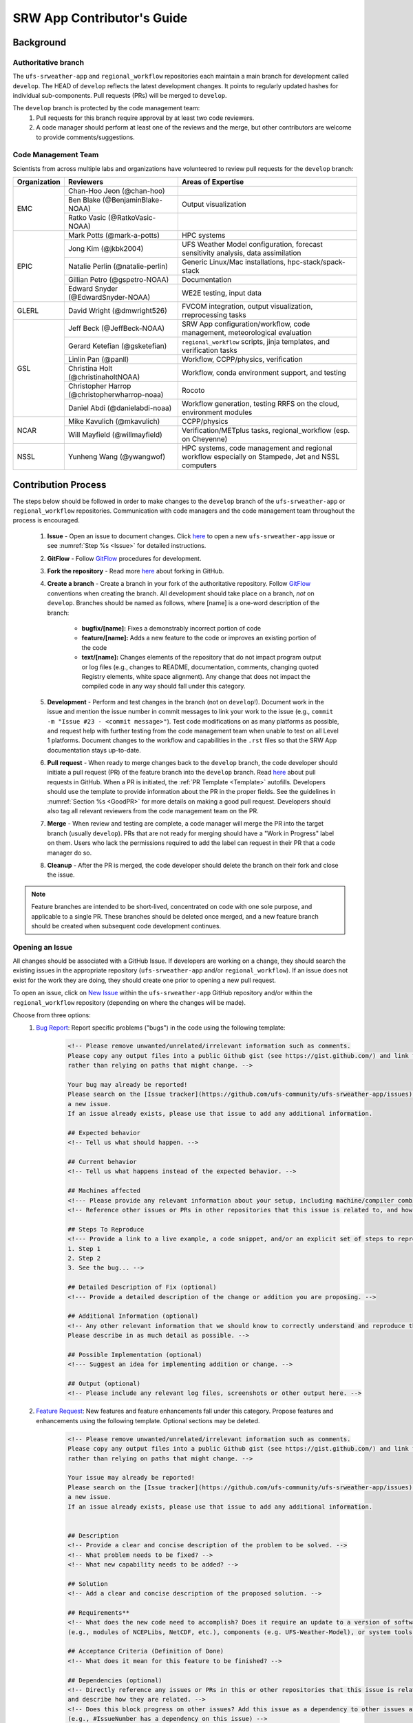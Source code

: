 
.. _ContributorsGuide:

==============================
SRW App Contributor's Guide
==============================

.. _Background:

Background
===========

Authoritative branch
-----------------------

The ``ufs-srweather-app`` and ``regional_workflow`` repositories each maintain a main branch for development called ``develop``. The HEAD of ``develop`` reflects the latest development changes. It points to regularly updated hashes for individual sub-components. Pull requests (PRs) will be merged to ``develop``. 

The ``develop`` branch is protected by the code management team:
    #. Pull requests for this branch require approval by at least two code reviewers.
    #. A code manager should perform at least one of the reviews and the merge, but other contributors are welcome to provide comments/suggestions.


Code Management Team
--------------------------

Scientists from across multiple labs and organizations have volunteered to review pull requests for the ``develop`` branch:

.. table::

    +------------------+------------------------------------------------+-----------------------------------------------------------------------------------+
    | **Organization** | **Reviewers**                                  | **Areas of Expertise**                                                            |
    +==================+================================================+===================================================================================+
    | EMC              | Chan-Hoo Jeon (@chan-hoo)                      |                                                                                   |
    |                  +------------------------------------------------+-----------------------------------------------------------------------------------+
    |                  | Ben Blake (@BenjaminBlake-NOAA)                | Output visualization                                                              |
    |                  +------------------------------------------------+-----------------------------------------------------------------------------------+
    |                  | Ratko Vasic (@RatkoVasic-NOAA)                 |                                                                                   |
    +------------------+------------------------------------------------+-----------------------------------------------------------------------------------+
    | EPIC             | Mark Potts (@mark-a-potts)                     | HPC systems                                                                       |
    |                  +------------------------------------------------+-----------------------------------------------------------------------------------+
    |                  | Jong Kim (@jkbk2004)                           | UFS Weather Model configuration, forecast sensitivity analysis, data assimilation |
    |                  +------------------------------------------------+-----------------------------------------------------------------------------------+
    |                  | Natalie Perlin (@natalie-perlin)               | Generic Linux/Mac installations, hpc-stack/spack-stack                            |
    |                  +------------------------------------------------+-----------------------------------------------------------------------------------+
    |                  | Gillian Petro (@gspetro-NOAA)                  | Documentation                                                                     |
    |                  +------------------------------------------------+-----------------------------------------------------------------------------------+
    |                  | Edward Snyder (@EdwardSnyder-NOAA)             | WE2E testing, input data                                                          |
    +------------------+------------------------------------------------+-----------------------------------------------------------------------------------+
    | GLERL            | David Wright (@dmwright526)                    | FVCOM integration, output visualization, rreprocessing tasks                      |
    +------------------+------------------------------------------------+-----------------------------------------------------------------------------------+
    | GSL              | Jeff Beck (@JeffBeck-NOAA)                     | SRW App configuration/workflow, code management, meteorological evaluation        |
    |                  +------------------------------------------------+-----------------------------------------------------------------------------------+
    |                  | Gerard Ketefian (@gsketefian)                  | ``regional_workflow`` scripts, jinja templates, and verification tasks            |
    |                  +------------------------------------------------+-----------------------------------------------------------------------------------+
    |                  | Linlin Pan (@panll)                            | Workflow, CCPP/physics, verification                                              |
    |                  +------------------------------------------------+-----------------------------------------------------------------------------------+
    |                  | Christina Holt (@christinaholtNOAA)            | Workflow, conda environment support, and testing                                  |
    |                  +------------------------------------------------+-----------------------------------------------------------------------------------+
    |                  | Christopher Harrop (@christopherwharrop-noaa)  | Rocoto                                                                            |
    |                  +------------------------------------------------+-----------------------------------------------------------------------------------+
    |                  | Daniel Abdi (@danielabdi-noaa)                 | Workflow generation, testing RRFS on the cloud, environment modules               |
    +------------------+------------------------------------------------+-----------------------------------------------------------------------------------+
    | NCAR             | Mike Kavulich (@mkavulich)                     | CCPP/physics                                                                      |
    |                  +------------------------------------------------+-----------------------------------------------------------------------------------+
    |                  | Will Mayfield (@willmayfield)                  | Verification/METplus tasks, regional_workflow (esp. on Cheyenne)                  |
    +------------------+------------------------------------------------+-----------------------------------------------------------------------------------+
    | NSSL             | Yunheng Wang (@ywangwof)                       | HPC systems, code management and regional workflow especially on Stampede, Jet    |
    |                  |                                                | and NSSL computers                                                                |
    +------------------+------------------------------------------------+-----------------------------------------------------------------------------------+

.. _ContribProcess:

Contribution Process
========================

The steps below should be followed in order to make changes to the ``develop`` branch of the ``ufs-srweather-app`` or ``regional_workflow`` repositories. Communication with code managers and the code management team throughout the process is encouraged.

    #. **Issue** - Open an issue to document changes. Click `here <https://github.com/ufs-community/ufs-srweather-app/issues/new/choose>`__ to open a new ``ufs-srweather-app`` issue or see :numref:`Step %s <Issue>` for detailed instructions. 
    #. **GitFlow** - Follow `GitFlow <https://nvie.com/posts/a-successful-git-branching-model/>`__ procedures for development. 
    #. **Fork the repository** - Read more `here <https://docs.github.com/en/get-started/quickstart/fork-a-repo>`__ about forking in GitHub.
    #. **Create a branch** - Create a branch in your fork of the authoritative repository. Follow `GitFlow <https://nvie.com/posts/a-successful-git-branching-model/>`__ conventions when creating the branch. All development should take place on a branch, *not* on ``develop``. Branches should be named as follows, where [name] is a one-word description of the branch:

        * **bugfix/[name]:** Fixes a demonstrably incorrect portion of code
        * **feature/[name]:** Adds a new feature to the code or improves an existing portion of the code
        * **text/[name]:** Changes elements of the repository that do not impact program output or log files (e.g., changes to README, documentation, comments, changing quoted Registry elements, white space alignment). Any change that does not impact the compiled code in any way should fall under this category.
         
    #. **Development** - Perform and test changes in the branch (not on ``develop``!). Document work in the issue and mention the issue number in commit messages to link your work to the issue (e.g., ``commit -m "Issue #23 - <commit message>"``). Test code modifications on as many platforms as possible, and request help with further testing from the code management team when unable to test on all Level 1 platforms. Document changes to the workflow and capabilities in the ``.rst`` files so that the SRW App documentation stays up-to-date. 
    #. **Pull request** - When ready to merge changes back to the ``develop`` branch, the code developer should initiate a pull request (PR) of the feature branch into the ``develop`` branch. Read `here <https://docs.github.com/en/pull-requests/collaborating-with-pull-requests/proposing-changes-to-your-work-with-pull-requests/about-pull-requests>`__ about pull requests in GitHub. When a PR is initiated, the :ref:`PR Template <Template>` autofills. Developers should use the template to provide information about the PR in the proper fields. See the guidelines in :numref:`Section %s <GoodPR>` for more details on making a good pull request. Developers should also tag all relevant reviewers from the code management team on the PR.
    #. **Merge** - When review and testing are complete, a code manager will merge the PR into the target branch (usually ``develop``). PRs that are not ready for merging should have a "Work in Progress" label on them. Users who lack the permissions required to add the label can request in their PR that a code manager do so. 
    #. **Cleanup** - After the PR is merged, the code developer should delete the branch on their fork and close the issue.

.. note::
    Feature branches are intended to be short-lived, concentrated on code with one sole purpose, and applicable to a single PR. These branches should be deleted once merged, and a new feature branch should be created when subsequent code development continues.

.. _Issue:

Opening an Issue
-------------------

All changes should be associated with a GitHub Issue. If developers are working on a change, they should search the existing issues in the appropriate repository (``ufs-srweather-app`` and/or ``regional_workflow``). If an issue does not exist for the work they are doing, they should create one prior to opening a new pull request.

To open an issue, click on `New Issue <https://github.com/ufs-community/ufs-srweather-app/issues/new/choose>`__ within the ``ufs-srweather-app`` GitHub repository and/or within the ``regional_workflow`` repository (depending on where the changes will be made). 

Choose from three options: 
    #. `Bug Report <https://github.com/ufs-community/ufs-srweather-app/issues/new?assignees=&labels=bug&template=bug_report.md&title=>`__: Report specific problems ("bugs") in the code using the following template:

        .. code-block:: console

            <!-- Please remove unwanted/unrelated/irrelevant information such as comments.
            Please copy any output files into a public Github gist (see https://gist.github.com/) and link to the gist, 
            rather than relying on paths that might change. -->

            Your bug may already be reported!
            Please search on the [Issue tracker](https://github.com/ufs-community/ufs-srweather-app/issues) before creating 
            a new issue. 
            If an issue already exists, please use that issue to add any additional information.

            ## Expected behavior
            <!-- Tell us what should happen. -->

            ## Current behavior
            <!-- Tell us what happens instead of the expected behavior. -->

            ## Machines affected
            <!--- Please provide any relevant information about your setup, including machine/compiler combination. -->
            <!-- Reference other issues or PRs in other repositories that this issue is related to, and how they are related. -->

            ## Steps To Reproduce
            <!--- Provide a link to a live example, a code snippet, and/or an explicit set of steps to reproduce this bug.
            1. Step 1
            2. Step 2
            3. See the bug... -->

            ## Detailed Description of Fix (optional)
            <!--- Provide a detailed description of the change or addition you are proposing. -->

            ## Additional Information (optional)
            <!-- Any other relevant information that we should know to correctly understand and reproduce the issue. 
            Please describe in as much detail as possible. -->

            ## Possible Implementation (optional)
            <!--- Suggest an idea for implementing addition or change. -->

            ## Output (optional)
            <!-- Please include any relevant log files, screenshots or other output here. -->

    #. `Feature Request <https://github.com/ufs-community/ufs-srweather-app/issues/new?assignees=&labels=enhancement&template=feature_request.md&title=>`__: New features and feature enhancements fall under this category. Propose features and enhancements using the following template. Optional sections may be deleted.

        .. code-block:: console

            <!-- Please remove unwanted/unrelated/irrelevant information such as comments. 
            Please copy any output files into a public Github gist (see https://gist.github.com/) and link to the gist, 
            rather than relying on paths that might change. -->

            Your issue may already be reported!
            Please search on the [Issue tracker](https://github.com/ufs-community/ufs-srweather-app/issues) before creating 
            a new issue. 
            If an issue already exists, please use that issue to add any additional information.


            ## Description
            <!-- Provide a clear and concise description of the problem to be solved. -->
            <!-- What problem needs to be fixed? -->
            <!-- What new capability needs to be added? --> 

            ## Solution
            <!-- Add a clear and concise description of the proposed solution. -->

            ## Requirements**
            <!-- What does the new code need to accomplish? Does it require an update to a version of software 
            (e.g., modules of NCEPLibs, NetCDF, etc.), components (e.g. UFS-Weather-Model), or system tools (e.g. python3) -->

            ## Acceptance Criteria (Definition of Done)
            <!-- What does it mean for this feature to be finished? -->

            ## Dependencies (optional)
            <!-- Directly reference any issues or PRs in this or other repositories that this issue is related to, 
            and describe how they are related. -->
            <!-- Does this block progress on other issues? Add this issue as a dependency to other issues as appropriate 
            (e.g., #IssueNumber has a dependency on this issue) -->

            ## Alternative Solutions (optional)
            <!-- If applicable, add a description of any alternative solutions or features you've considered. -->

    #. `Text-Only Changes <https://github.com/ufs-community/ufs-srweather-app/issues/new?assignees=&labels=textonly&template=textonly_request.md&title=>`__: Propose text-only changes using the "Text-only request" template. Optional sections may be deleted.

         .. code-block:: console

            ## Description
            <!-- Provide a clear and concise description of the problem to be solved. -->

            ## Solution
            <!-- Add a clear and concise description of the proposed solution. -->

            ## Alternatives (optional)
            <!-- If applicable, add a description of any alternative solutions or features you've considered. -->

            ## Related to (optional)
            <!-- Directly reference any issues or PRs in this or other repositories that this is related to, 
            and describe how they are related. -->

    #. `Other <https://github.com/ufs-community/ufs-srweather-app/issues/new>`__: Open a blank issue, and use the "Feature Request" template above as a starting point to describe the issue. 

For all issue reports, indicate whether this is an issue that you plan to work on and eventually submit a PR for or whether you are merely making a suggestion. After filling out the issue report, click on "Submit new issue." 

.. _GoodPR:

Making a Pull Request
---------------------------

All changes to the SRW App ``develop`` branch should be handled via GitHub's “Pull Request” (PR) functionality from a branch in the developer's fork. Developers must follow the template PR instructions (see :numref:`Step %s <Template>` below) and provide links to the relevant GitHub issue(s). They must also indicate which tests were run on which machines. 

Pull requests will be reviewed and approved by at least two code reviewers, at least one of whom must be a code manager. When a PR has met the contribution and testing requirements and has been approved by two code reviewers, a code manager will merge the PR. 


.. note::

    * If a developer wants to make use of automated testing, any ``ufs-srweather-app`` + ``regional_workflow`` dependencies must be opened in PRs from dependent branches of forks belonging to the same user.
    * The ``Externals.cfg`` file should point to any dependent branches in ``regional_workflow`` (and other components, if necessary) while those branches are under review. Once the corresponding ``regional_workflow`` PR has been merged, the developer should update the references in their ``Externals.cfg`` file to reflect the appropriate hashes in the authoritative repositories. 
    * Developers should mention in their ``ufs-srweather-app`` PR description that they are temporarily pointing to a branch/hash in their fork of ``regional_workflow`` and that it will be updated once the corresponding ``regional_workflow`` PR is merged.


.. _Template:

PR Template
^^^^^^^^^^^^^^^^

Here is the template that is provided when developers click "Create pull request:"

.. code-block:: console
    
    - Update develop to head at ufs-community
    - Use this template to give a detailed message describing the change you want to make to the code.
    - You may delete any sections labeled "optional" and any instructions within <!-- these sections -->.
    - If you are unclear on what should be written here, see https://github.com/wrf-model/WRF/wiki/Making-a-good-pull-request-message 
    for some guidance and review the Code Contributor's Guide
    (https://github.com/ufs-community/ufs-srweather-app/wiki/Contributor's-Guide). 
    - Code reviewers will assess the PR based on the criteria laid out in the Code Reviewer's Guide 
    (https://github.com/ufs-community/ufs-srweather-app/wiki/Code-Manager's-Guide). 
    - The title of this pull request should be a brief summary (ideally less than 100 characters) of the changes included 
    in this PR. Please also include the branch to which this PR is being issued (e.g., "[develop]: Updated UFS_UTILS hash").
    - Use the "Preview" tab to see what your PR will look like when you hit "Create pull request"

    # --- Delete this line and those above before hitting "Create pull request" ---

    ## DESCRIPTION OF CHANGES: 
    <!-- One or more paragraphs describing the problem, solution, and required changes. -->

    ### Type of change
    <!-- Please delete options that are not relevant. Add an X to check off a box. -->
    - [ ] Bug fix (non-breaking change which fixes an issue)
    - [ ] New feature (non-breaking change which adds functionality)
    - [ ] Breaking change (fix or feature that would cause existing functionality 
          to not work as expected)
    - [ ] This change requires a documentation update

    ## TESTS CONDUCTED: 
    <!-- Explicitly state what tests were run on these changes, or if any are still pending 
    (for README or other text-only changes, just put "None required"). Make note of the 
    compilers used, the platform/machine, and other relevant details as necessary. For 
    more complicated changes, or those resulting in scientific changes, please be explicit! -->
    <!-- Add an X to check off a box. -->

    - [ ] hera.intel
    - [ ] orion.intel
    - [ ] cheyenne.intel
    - [ ] cheyenne.gnu
    - [ ] gaea.intel
    - [ ] jet.intel
    - [ ] wcoss2.intel
    - [ ] NOAA Cloud (indicate which platform)
    - [ ] Jenkins
    - [ ] fundamental test suite
    - [ ] comprehensive tests (specify *which* if a subset was used)

    ## DEPENDENCIES:
    <!-- Add any links to external PRs (e.g. regional_workflow and/or UFS PRs). For example:
    - ufs-community/regional_workflow/pull/<pr_number>
    - ufs-community/UFS_UTILS/pull/<pr_number>
    - ufs-community/ufs-weather-model/pull/<pr_number> -->

    ## DOCUMENTATION:
    <!-- If this PR is contributing new capabilities that need to be documented, please also 
    include updates to the RST files (docs/UsersGuide/source) as supporting material. -->

    ## ISSUE: 
    <!-- If this PR is resolving or referencing one or more issues, in this repository or 
    elsewhere, list them here (Remember, issues must always be created before starting work 
    on a PR branch!). For example, "Fixes issue mentioned in #123" or "Related to 
    bug in https://github.com/ufs-community/other_repository/pull/63" -->

    ## CHECKLIST
    <!-- Add an X to check off a box. -->
    - [ ] My code follows the style guidelines in the Contributor's Guide
    - [ ] I have performed a self-review of my own code using the Code Reviewer's Guide
    - [ ] I have commented my code, particularly in hard-to-understand areas
    - [ ] My changes need updates to the documentation. I have made corresponding changes 
          to the documentation
    - [ ] My changes do not require updates to the documentation (explain).
    - [ ] My changes generate no new warnings
    - [ ] New and existing tests pass with my changes
    - [ ] Any dependent changes have been merged and published

    ## LABELS (optional): 
    <!-- If you do not have permissions to add labels to your own PR, request that labels be added here. 
    Add an X to check off a box. Delete any unnecessary labels. -->
    A Code Manager needs to add the following labels to this PR: 
    - [ ] Work In Progress
    - [ ] bug
    - [ ] enhancement
    - [ ] documentation
    - [ ] release
    - [ ] high priority
    - [ ] run_ci
    - [ ] run_we2e_fundamental_tests
    - [ ] run_we2e_comprehensive_tests
    - [ ] Needs Cheyenne test 
    - [ ] Needs Jet test 
    - [ ] Needs Hera test 
    - [ ] Needs Orion test 
    - [ ] help wanted

    ## CONTRIBUTORS (optional): 
    <!-- If others have contributed to this work aside from the PR author, list them here -->

Additional Guidance
^^^^^^^^^^^^^^^^^^^^^^^^

**TITLE:** Titles should start with the target branch name in brackets and should give code reviewers a clear idea of what the change will do in approximately 5-10 words. Some good examples:

    * [develop] Make thompson_mynn_lam3km ccpp suite available
    * [release/public-v2] Add a build_linux_compiler modulefile
    * [develop] Fix module loads on Hera
    * [develop] Add support for Rocoto with generic LINUX platform

All of the above examples concisely describe the changes contained in the pull request. The title will not get cut off in emails and web pages. In contrast, here are some made-up (but plausible) examples of BAD pull request titles:

    * Bug fixes (Bug fixes on what part of the code?)
    * Changes to surface scheme (What kind of changes? Which surface scheme?)

**DESCRIPTION OF CHANGES:** The first line of the description should be a single-line "purpose" for this change. Note the type of change (i.e., bug fix, feature/enhancement, text-only). Summarize the problem, proposed solution, and required changes. If this is an enhancement or new feature, describe why the change is important.

**DOCUMENTATION:** Developers should include documentation on new capabilities and enhancements by updating the appropriate ``.rst`` documentation files in their fork prior to the PR. These documentation updates should be noted in the "Documentation" section of the PR message. If necessary, contributors may submit the ``.rst`` documentation in a subsequent PR. In these cases, the developers should include any existing documentation in the "Documentation" section of the initial PR message or as a file attachment to the PR. Then, the contributor should open an issue (see :numref:`Step %s <Issue>`) reflecting the need for official ``.rst`` documentation updates and include the issue number and explanation in the "Documentation" section of the initial PR template.
 

Tips, Best Practices, and Protocols to Follow When Submitting a PR
^^^^^^^^^^^^^^^^^^^^^^^^^^^^^^^^^^^^^^^^^^^^^^^^^^^^^^^^^^^^^^^^^^^^^^

* **Label PR status appropriately.** If the PR is not completely ready to be merged, please add a "Work in Progress" label. Urgent PRs should be marked "high priority." All PRs should have a type label (e.g., "bug," "enhancement"). Labels can be added on the right-hand side of a submitted PR request by clicking on the gear icon beside "Labels" (below the list of reviewers). If users do not have the permissions to add a label to their PR, they should request in their PR description that a code manager add the appropriate labels. 
* **Indicate urgency.** If a PR is particularly urgent, this information should be provided in the PR "Description" section, and multiple code management team members should be tagged to draw attention to this PR. After submitting the PR, a "high priority" label should be added to it (see below). 
* **Indicate the scope of the PR.** If the PR is extremely minor (e.g., change to the README file), indicate this in the PR message. If it is an extensive PR, the developer should test it on as many platforms as possible and stress the necessity that it be tested on systems for which they do not have access.
* **Clarify in the PR message where the code has been tested.** At a minimum, code should be tested on the platform where code modification has taken place. It should also be tested on machines where code modifications will impact results. If the developer does not have access to these platforms, this should be noted in the PR. 
* **Follow separation of concerns.** For example, module loads are only handled in the appropriate modulefiles, Rocoto always sets the work directory, j-jobs make the work directory, and ex-scripts require the work directory to exist.
* **Target subject matter experts (SMEs) among the code management team.** When possible, tag team members who are familiar with the modifications made in the PR so that the code management team can provide effective and streamlined PR reviews and approvals. Developers can tag SMEs by selecting the gear icon next to "Assignees" (under the Reviewers list) and adding the appropriate names. 
* **Schedule a live code review** if the PR is exceptionally complex in order to brief members of the code management team on the PR either in-person or through a teleconference. Developers should indicate in the PR message that they are interested in a live code review if they believe that it would be beneficial. 


.. _ContribStandards:

Code and Configuration Standards
===================================

General
-----------

* Platform-specific settings should be handled only through configuration and modulefiles, not in code or scripts.
* For changes to the ``scripts``, ``ush``, or ``jobs`` directories, developers should follow the `NCO Guidelines <https://www.nco.ncep.noaa.gov/idsb/implementation_standards/>`__ for what is incorporated into each layer. 
* Developers should ensure that their contributions work with the most recent version of the ``ufs-srweather-app``, including all the specific up-to-date hashes of each subcomponent.
* Modifications should not break any existing supported capabilities on any supported platforms.
* Update the ``.rst`` documentation files where appropriate as part of the PR. The documentation files reside in ``ufs-srweather-app``, so changes to ``regional_workflow`` that require documentation need a corresponding PR to ``ufs-srweather-app``. If necessary, contributors may update the documentation in a subsequent PR. In these cases, the contributor should open an issue reflecting the need for documentation (see :numref:`Step %s <Issue>`) and include the issue number and explanation in the Documentation section of their initial PR. 

SRW Application
------------------

Externals.cfg
    * All externals live in a single ``Externals.cfg`` file.
    * Only a single hash will be maintained for any given external code base. All externals should point to this static hash (not to the top of a branch). 
    * All new entries in ``Externals.cfg`` must point only to authoritative repositories. In other words, entries must point to either a `UFS Community GitHub organization <https://github.com/ufs-community>`__ repository or another NOAA project organization repository. 

        * Temporary exceptions are made for a PR into the ``develop`` branch of ``ufs-srweather-app`` that is dependent on another PR (e.g., a ``regional_workflow`` PR from the same contributor). When the component PR is merged, the contributor must update the corresponding ``ufs-srweather-app`` PR with the hash of the component's authoritative repository.
    
    
Build system
    * Each component must build with CMake
    * Each component must build with Intel compilers on official `Level 1 <https://github.com/ufs-community/ufs-srweather-app/wiki/Supported-Platforms-and-Compilers>`__ platforms and with GNU or Intel compilers on other platforms. 
    * Each component must have a mechanism for platform independence (i.e., no hard-coded machine-specific settings outside of established environment, configuration, and modulefiles). 
    * Each component must build using the standard supported NCEPLIBS environment (currently `HPC-Stack <https://github.com/NOAA-EMC/hpc-stack>`__).

Modulefiles
    * Each component must build using the common modules located in the ``modulefiles/srw_common`` file.


Regional Workflow
----------------------
If changes are made to ``regional_workflow``, a corresponding PR to ``ufs-srweather-app`` should be opened to update the ``regional_workflow`` hash.

**General Coding Standards:** 
    * The ``regional_workflow`` repository must not contain source code for compiled programs. Only scripts and configuration files should reside in this repository. 
    * All bash scripts must explicitly be ``#!/bin/bash`` scripts. They should *not* be login-enabled (i.e., scripts should *not* use the ``-l`` flag).
    * MacOS does not have all Linux utilities by default. Developers should ensure that they do not break any MacOS capabilities with their contribution.
    * All code must be indented appropriately and conform to the style of existing scripts (e.g., local variables should be lowercase, global variables should be uppercase).

**Python Coding Standards:** 
    * All Python code contributions should come with an appropriate ``environment.yaml`` file for the feature. 
    * Keep the use of external Python packages to a minimum for necessary workflow tasks. Currently, the required external Python packages are: ``f90nml``, ``pyyaml``, and ``Jinja2``. 

**Workflow Design:** Follow the `NCO Guidelines <https://www.nco.ncep.noaa.gov/idsb/implementation_standards/>`__ for what is incorporated in each layer of the workflow. This is particularly important in the ``scripts`` directory. 

**Modulefiles:** All official platforms should have a modulefile that can be sourced to provide the appropriate python packages and other settings for the platform. 

**Management of the Configuration File:** New configurable options must be consistent with existing configurable options and be documented in ``ufs-srweather-app/docs/UsersGuide/source/ConfigWorkflow.rst``. Add necessary checks on acceptable options where applicable. Add appropriate default values in ``config_defaults.sh``.

**Management of Template Files:** If a new configurable option is required in an existing template, it must be handled similarly to its counterparts in the scripts that fill in the template. For example, if a new type of namelist is introduced for a new application component, it should make use of the existing ``jinja`` framework for populating namelist settings.

**Namelist Management:** Namelists in ``ufs-srweather-app`` and ``regional_workflow`` are generated using a Python tool and managed by setting YAML configuration parameters. This allows for the management of multiple configuration settings with maximum flexibility and minimum duplication of information.     

.. _Testing: 

Testing
===============

The ``ufs-srweather-app`` repository uses the established workflow end-to-end (WE2E) testing framework (see :numref:`Chapter %s <WE2E_tests>`) to implement two tiers of testing: fundamental and comprehensive. **Fundamental testing** consists of a lightweight set of tests that can be automated and run regularly on each `Level 1 <https://github.com/ufs-community/ufs-srweather-app/wiki/Supported-Platforms-and-Compilers>`__ platform. These tests verify that there are no major, obvious faults in the underlying code when running common combinations of grids, input data, and physics suites. **Comprehensive testing** includes the entire set of WE2E tests and covers a broader range of capabilities, configurations, and components. Eventually, new tests will be added, including regression tests and unit tests. 

Before opening a PR, a minimum set of tests should be run: 
    * Developers should run the fundamental test suite manually on at least one supported platform and report on the outcome in the PR template (see :numref:`Section %s <Testing>`). 
      
      * Developers will not be required to run tests on *all* supported platforms, but if a failure is pointed out by another reviewer (or by automated testing), then the developer should work with reviewers and code managers to ensure that the problem is resolved prior to merging.
    
    * If the PR impacts functionality contained within comprehensive WE2E tests not included in the fundamental test suite, the developer must run those tests on the PR.
    * Any new functionality must be tested explicitly, and any new tests should be described in detail in the PR message. Depending on the impact of this functionality, new tests should be added to the suite of comprehensive WE2E tests, followed by a discussion with code managers on whether they should also be included as fundamental tests.
    
      * In some cases, it may be possible to modify a current test instead of creating a completely new test. Code developers introducing new capabilities should work with code managers to provide the proper configuration files, data, and other information necessary to create new tests for these capabilities.

    * **Coming Soon:** When the above tests are complete, a code manager will add the ``run_we2e_comprehensive_tests`` to initiate fundamental testing on all Level 1 platforms via Jenkins (see :ref:`below <jenkins>`).


.. _jenkins:

Automated Testing on Jenkins
-------------------------------

`Jenkins <https://www.jenkins.io/>`__ is an "open source automation server" that allows users to automate code testing. In the SRW App, developers with write, maintain, or admin `roles <https://docs.github.com/en/organizations/managing-access-to-your-organizations-repositories/repository-roles-for-an-organization>`__ on the SRW App repository can add labels to their PR that automatically initiate particular test suites. 

The following automated testing labels are available (or will be soon) for the SRW App:
   * ``run_ci`` 
   * *Coming Soon:* ``run_we2e_comprehensive_tests``
   * *Coming Soon:* ``run_we2e_fundamental_tests``

Once a testing label is added to the PR and the tests are run, the results of the tests can be viewed by anyone on GitHub. Users must scroll down to the bottom of the PR, where PR approvals, checks, and conflicts are listed. Under checks, GitHub will list which checks have passed and which have failed. Users can click on "Details" beside each check to see the Jenkins log files (see :numref:`Figure %s <JenkinsCheck>`). This will take users to the Jenkins page with information on their PR's tests.

.. _JenkinsCheck:

.. figure:: _static/JenkinsCICD.png
   :alt: Screenshot of the bottom of the PR where information on Jenkins tests is located.

   *Sample of Jenkins Test Results*

Once on the `Jenkins <https://jenkins-epic.woc.noaa.gov>`__ page specific to the PR check in question, users can view all of the testing output, including "artifacts" from the build. To do this, users must click on the arrow icon in the top right corner of the page. Then, in the left navigation menu, they can click on *S3 Artifacts* and download any files listed there for in-depth review.





